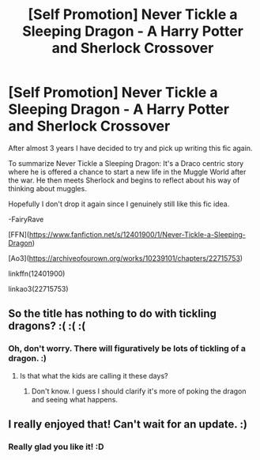 #+TITLE: [Self Promotion] Never Tickle a Sleeping Dragon - A Harry Potter and Sherlock Crossover

* [Self Promotion] Never Tickle a Sleeping Dragon - A Harry Potter and Sherlock Crossover
:PROPERTIES:
:Author: FairyRave
:Score: 8
:DateUnix: 1579479314.0
:DateShort: 2020-Jan-20
:FlairText: Self-Promotion
:END:
After almost 3 years I have decided to try and pick up writing this fic again.

To summarize Never Tickle a Sleeping Dragon: It's a Draco centric story where he is offered a chance to start a new life in the Muggle World after the war. He then meets Sherlock and begins to reflect about his way of thinking about muggles.

Hopefully I don't drop it again since I genuinely still like this fic idea.

-FairyRave

[FFN]([[https://www.fanfiction.net/s/12401900/1/Never-Tickle-a-Sleeping-Dragon]])

[Ao3]([[https://archiveofourown.org/works/10239101/chapters/22715753]])

linkffn(12401900)

linkao3(22715753)


** So the title has nothing to do with tickling dragons? :( :( :(
:PROPERTIES:
:Score: 3
:DateUnix: 1579481613.0
:DateShort: 2020-Jan-20
:END:

*** Oh, don't worry. There will figuratively be lots of tickling of a dragon. :)
:PROPERTIES:
:Author: FairyRave
:Score: 1
:DateUnix: 1579481846.0
:DateShort: 2020-Jan-20
:END:

**** Is that what the kids are calling it these days?
:PROPERTIES:
:Author: Tsorovar
:Score: 2
:DateUnix: 1579502793.0
:DateShort: 2020-Jan-20
:END:

***** Don't know. I guess I should clarify it's more of poking the dragon and seeing what happens.
:PROPERTIES:
:Author: FairyRave
:Score: 1
:DateUnix: 1579502960.0
:DateShort: 2020-Jan-20
:END:


** I really enjoyed that! Can't wait for an update. :)
:PROPERTIES:
:Author: justconfused0012
:Score: 2
:DateUnix: 1579503650.0
:DateShort: 2020-Jan-20
:END:

*** Really glad you like it! :D
:PROPERTIES:
:Author: FairyRave
:Score: 2
:DateUnix: 1579506456.0
:DateShort: 2020-Jan-20
:END:
